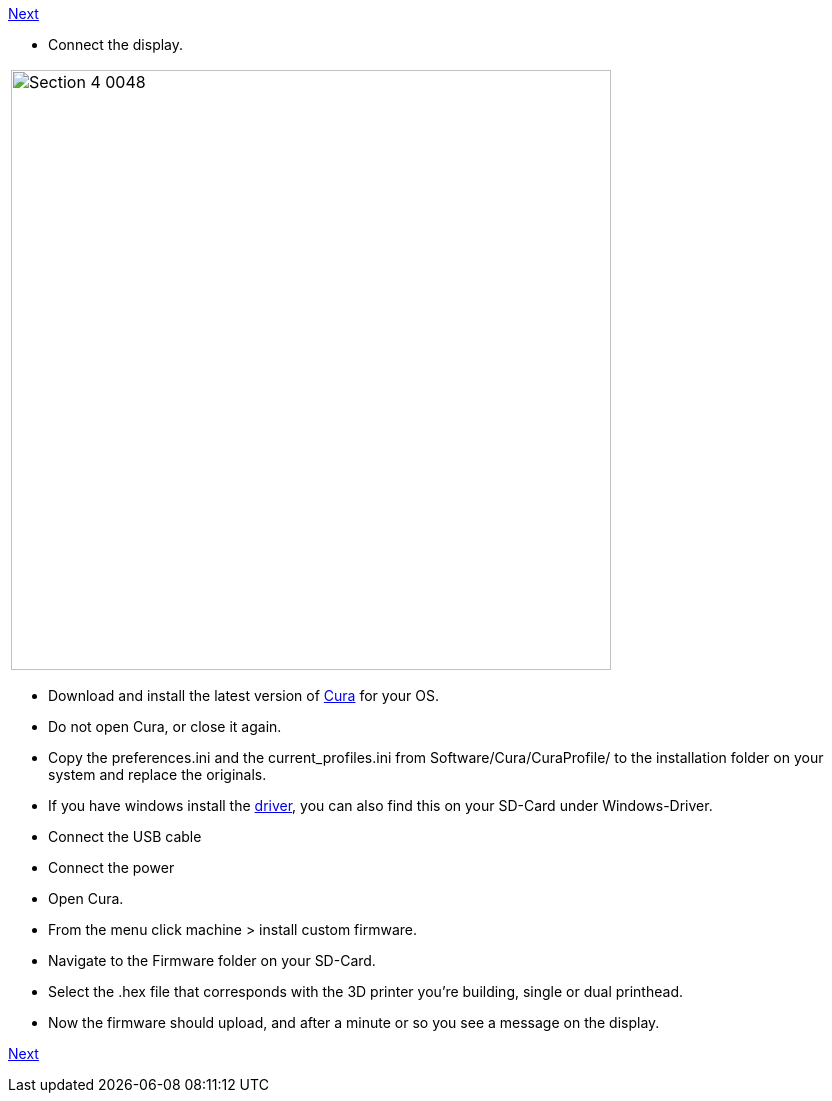 https://github.com/open3dengineering/i3_Berlin/wiki/Section-4.7-Wiring-the-Extruder[Next]

* Connect the display.

|====
|image:media/Section_4_0048.png[width=600]
|====


* Download and install the latest version of https://software.ultimaker.com/[Cura] for your OS.
* Do not open Cura, or close it again.
* Copy the preferences.ini and the current_profiles.ini from Software/Cura/CuraProfile/ to the installation folder on your system and replace the originals.
* If you have windows install the http://reprap.org/wiki/RUMBA#RUMBA_USB_Driver_for_Windows[driver], you can also find this on your SD-Card under Windows-Driver.
* Connect the USB cable
* Connect the power
* Open Cura. 
* From the menu click machine > install custom firmware. 
* Navigate to the Firmware folder on your SD-Card. 
* Select the .hex file that corresponds with the 3D printer you're building, single or dual printhead.
* Now the firmware should upload, and after a minute or so you see a message on the display.

https://github.com/open3dengineering/i3_Berlin/wiki/Section-4.7-Wiring-the-Extruder[Next]